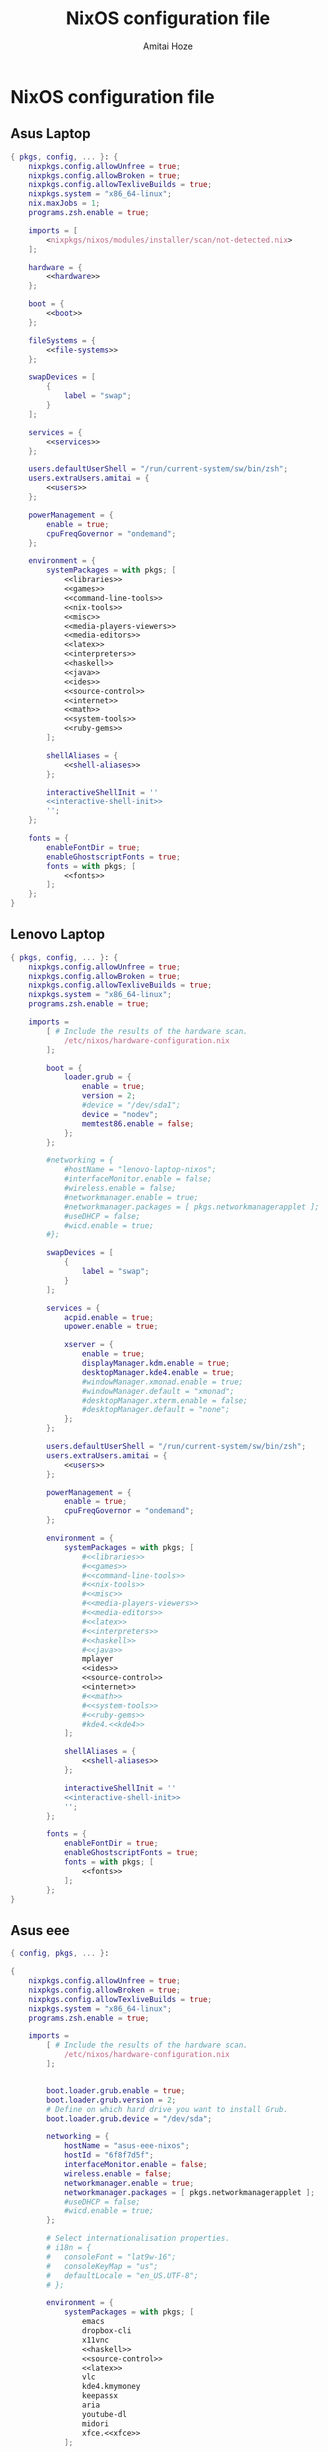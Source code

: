 #+LATEX_HEADER: \usepackage{parskip}
#+LATEX_HEADER: \usepackage{inconsolata}

#+TITLE:NixOS configuration file
#+AUTHOR:Amitai Hoze

* NixOS configuration file
:PROPERTIES:
:ID:       75ac1874-d700-4e66-9058-fa8753cf3e7c
:END:
** Asus Laptop
:PROPERTIES:
:ID:       29b02e0a-9aa8-4d5d-8d5a-43ac7b5c1735
:END:
#+begin_src nix :noweb yes :tangle asus-configuration.nix
{ pkgs, config, ... }: {
    nixpkgs.config.allowUnfree = true;
    nixpkgs.config.allowBroken = true;
    nixpkgs.config.allowTexliveBuilds = true;
    nixpkgs.system = "x86_64-linux";
    nix.maxJobs = 1;
    programs.zsh.enable = true;

    imports = [
        <nixpkgs/nixos/modules/installer/scan/not-detected.nix>
    ];

    hardware = {
        <<hardware>>
    };

    boot = {
        <<boot>>
    };

    fileSystems = {
        <<file-systems>>
    };

    swapDevices = [
        {
            label = "swap";
        }
    ];

    services = {
        <<services>>
    };

    users.defaultUserShell = "/run/current-system/sw/bin/zsh";
    users.extraUsers.amitai = {
        <<users>>
    };

    powerManagement = {
        enable = true;
        cpuFreqGovernor = "ondemand";
    };

    environment = {
        systemPackages = with pkgs; [
            <<libraries>>
            <<games>>
            <<command-line-tools>>
            <<nix-tools>>
            <<misc>>
            <<media-players-viewers>>
            <<media-editors>>
            <<latex>>
            <<interpreters>>
            <<haskell>>
            <<java>>
            <<ides>>
            <<source-control>>
            <<internet>>
            <<math>>
            <<system-tools>>
            <<ruby-gems>>
        ];

        shellAliases = {
            <<shell-aliases>>
        };

        interactiveShellInit = ''
        <<interactive-shell-init>>
        '';
    };

    fonts = {
        enableFontDir = true;
        enableGhostscriptFonts = true;
        fonts = with pkgs; [
            <<fonts>>
        ];
    };
}
#+end_src

** Lenovo Laptop
:PROPERTIES:
:ID:       29b02e0a-9aa8-4d5d-8d5a-43ac7b5c1735
:END:
#+begin_src nix :noweb yes :tangle lenovo-configuration.nix
{ pkgs, config, ... }: {
    nixpkgs.config.allowUnfree = true;
    nixpkgs.config.allowBroken = true;
    nixpkgs.config.allowTexliveBuilds = true;
    nixpkgs.system = "x86_64-linux";
    programs.zsh.enable = true;

    imports =
        [ # Include the results of the hardware scan.
            /etc/nixos/hardware-configuration.nix
        ];

        boot = {
            loader.grub = {
                enable = true;
                version = 2;
                #device = "/dev/sda1";
                device = "nodev";
                memtest86.enable = false;
            };
        };

        #networking = {
            #hostName = "lenovo-laptop-nixos";
            #interfaceMonitor.enable = false;
            #wireless.enable = false;
            #networkmanager.enable = true;
            #networkmanager.packages = [ pkgs.networkmanagerapplet ];
            #useDHCP = false;
            #wicd.enable = true;
        #};

        swapDevices = [
            {
                label = "swap";
            }
        ];

        services = {
            acpid.enable = true;
            upower.enable = true;
            
            xserver = {
                enable = true;
                displayManager.kdm.enable = true;
                desktopManager.kde4.enable = true;
                #windowManager.xmonad.enable = true;
                #windowManager.default = "xmonad";
                #desktopManager.xterm.enable = false;
                #desktopManager.default = "none";
            };
        };

        users.defaultUserShell = "/run/current-system/sw/bin/zsh";
        users.extraUsers.amitai = {
            <<users>>
        };

        powerManagement = {
            enable = true;
            cpuFreqGovernor = "ondemand";
        };

        environment = {
            systemPackages = with pkgs; [
                #<<libraries>>
                #<<games>>
                #<<command-line-tools>>
                #<<nix-tools>>
                #<<misc>>
                #<<media-players-viewers>>
                #<<media-editors>>
                #<<latex>>
                #<<interpreters>>
                #<<haskell>>
                #<<java>>
                mplayer
                <<ides>>
                <<source-control>>
                <<internet>>
                #<<math>>
                #<<system-tools>>
                #<<ruby-gems>>
                #kde4.<<kde4>>
            ];

            shellAliases = {
                <<shell-aliases>>
            };

            interactiveShellInit = ''
            <<interactive-shell-init>>
            '';
        };

        fonts = {
            enableFontDir = true;
            enableGhostscriptFonts = true;
            fonts = with pkgs; [
                <<fonts>>
            ];
        };
}
#+end_src

** Asus eee
:PROPERTIES:
:ID:       0c800508-a040-431f-87f1-853cec936c1d
:END:
#+begin_src nix :noweb yes :tangle asus-eee-configuration.nix
{ config, pkgs, ... }:

{
    nixpkgs.config.allowUnfree = true;
    nixpkgs.config.allowBroken = true;
    nixpkgs.config.allowTexliveBuilds = true;
    nixpkgs.system = "x86_64-linux";
    programs.zsh.enable = true;

    imports =
        [ # Include the results of the hardware scan.
            /etc/nixos/hardware-configuration.nix
        ];


        boot.loader.grub.enable = true;
        boot.loader.grub.version = 2;
        # Define on which hard drive you want to install Grub.
        boot.loader.grub.device = "/dev/sda";

        networking = {
            hostName = "asus-eee-nixos";
            hostId = "6f8f7d5f";
            interfaceMonitor.enable = false;
            wireless.enable = false;
            networkmanager.enable = true;
            networkmanager.packages = [ pkgs.networkmanagerapplet ];
            #useDHCP = false;
            #wicd.enable = true;
        };

        # Select internationalisation properties.
        # i18n = {
        #   consoleFont = "lat9w-16";
        #   consoleKeyMap = "us";
        #   defaultLocale = "en_US.UTF-8";
        # };

        environment = {
            systemPackages = with pkgs; [
                emacs
                dropbox-cli
                x11vnc
                <<haskell>>
                <<source-control>>
                <<latex>>
                vlc
                kde4.kmymoney
                keepassx
                aria
                youtube-dl
                midori
                xfce.<<xfce>>
            ];

            shellAliases = {
                <<shell-aliases>>
            };

            interactiveShellInit = ''
            <<interactive-shell-init>>
            '';
        };

        services = {
            acpid.enable = true;
            upower.enable = true;

            xserver = {
                enable = true;
                displayManager.kdm.enable = true;
                desktopManager.xfce.enable = true;
            };
        };

        users.defaultUserShell = "/run/current-system/sw/bin/zsh";
        users.extraUsers.amitai = {
            <<users>>
        };

        powerManagement = {
            enable = true;
            cpuFreqGovernor = "ondemand";
        };

}
#+end_src
** Nix package manager
*** Ubuntu
**** General
#+name: ubuntu
#+begin_src nix
<<source-control>>
chromium
vlc
keepassx
gparted
#+end_src
**** Lenovo
:PROPERTIES:
:ID:       22d8e589-c901-47f7-8c31-1d66bdd58305
:END:
#+begin_src nix :noweb yes :tangle lenovo-pkgs.nix
with import <nixpkgs> {}; [ 
    <<ubuntu>>
]
#+end_src
**** Toshiba
:PROPERTIES:
:ID:       9a2670f6-2e9e-48c5-bed4-8be229414af0
:END:
#+begin_src nix :noweb yes :tangle toshiba-pkgs.nix
with import <nixpkgs> {}; [ 
    <<haskell>>
    <<latex>>
    <<ubuntu>>
]
#+end_src
*** Mini-Mac
:PROPERTIES:
:ID:       15682c74-afc4-45cb-9f3f-0cb2bf3d70c7
:END:
#+begin_src nix :noweb yes :tangle mini-mac-pkgs.nix
with import <nixpkgs> {}; [ 
    #dropbox
    #synergy
    #emacs
    keepassx
    unison
]
#+end_src
** Packages
:PROPERTIES:
:ID:       1412ee13-ec78-44a0-8fba-a73e2e4254a8
:END:
*** Command line tools
:PROPERTIES:
:ID:       6d4cb55a-9ca1-48bb-bfa1-a3205ca18f74
:END:

#+name: command-line-tools
#+begin_src nix
bc
zip
unzip
binutils
#unoconv
#+end_src
*** Development
**** Interperters
:PROPERTIES:
:ID:       faedc95b-2217-4ed3-b57f-2883be76039b
:END:

#+name: interpreters
#+begin_src nix
python
#expect
#tcl
#+end_src
**** Haskell
:PROPERTIES:
:ID:       740595ff-da44-41c5-88fb-728d45e5405f
:END:

#+name: haskell
#+begin_src nix
(haskellngPackages.ghcWithPackages
 (self : with self;
  [ pipes
    hint
    cabal-install
    diagrams diagrams-cairo diagrams-builder
    shelly
    random
    HaskellForMaths
    matrix
    aeson-pretty
    # htoml # not working meanwhile
    HaTeX
    # yi
    xmobar
    xmonad
    xmonad-contrib
    xmonad-extras
  ] ))
#+end_src
**** Java
:PROPERTIES:
:ID:       799576a9-527e-44d7-8e4f-e25446a4c414
:END:

#+name: java
#+begin_src nix
#oraclejdk8
#+end_src
**** Editors and IDEs
:PROPERTIES:
:ID:       5419fb15-5f0c-42d7-a54b-59df0ccf5883
:END:

#+name: ides
#+begin_src nix
emacs
#idea.android-studio
#atom
#+end_src
**** Source Control
:PROPERTIES:
:ID:       8bef2816-a5ef-4cd1-bed2-bd27c4b419f3
:END:

#+name: source-control
#+begin_src nix
#git
meld
#+end_src
*** Games
:PROPERTIES:
:ID:       0305e0e0-298e-41cf-913a-88184364cd4b
:END:

#+name: games
#+begin_src nix
#rili
#kde4.ktuberling
# kde4.klines
# kde4.pairs
# asc
# bullet
#+end_src
*** Internet
:PROPERTIES:
:ID:       e81a02c1-0762-4e1b-8067-7ca718344885
:END:

#+name: internet
#+begin_src nix
networkmanager
chromium
dropbox
aria
youtube-dl
telegram-cli
#unison
#+end_src
*** KDE 4
#+name: kde4
#+begin_src nix
kmix
networkmanagement
#+end_src
*** Latex
:PROPERTIES:
:ID:       d41b3e36-9c2f-48ef-9b73-b9de3e4a4625
:END:

#+name: latex
#+begin_src nix
(texLiveAggregationFun { paths = [ texLive texLiveExtra texLiveBeamer ]; })
#+end_src
*** Libraries

#+name: libraries
#+begin_src nix
#kde4.kdelibs
#+end_src
*** Math
:PROPERTIES:
:ID:       7858ac8d-1d4d-4f39-ae7d-4bb2d66d0b04
:END:

#+name: math
#+begin_src nix
octave
#maxima
#+end_src
*** Media
**** Players and Viewers
:PROPERTIES:
:ID:       1f0e2380-ebfa-4e18-ae4b-4c3fbe5651c2
:END:

#+name: media-players-viewers
#+begin_src nix
vlc
kde4.gwenview
evince
#+end_src
**** Editors
:PROPERTIES:
:ID:       30913cba-cd57-4fba-a2c2-cbd56bf40413
:END:

#+name: media-editors
#+begin_src nix
kde4.ksnapshot
#darktable
#gimp
#xournal
#kde4.kolourpaint
#pinta
#subtitleeditor
#aegisub
imagemagick
#libreoffice
#dia
#+end_src
*** Misc
:PROPERTIES:
:ID:       384d7586-b0f5-4a5e-93d4-5924db7d8e92
:END:

#+name: misc
#+begin_src nix
#commonsCompress
#dvdisaster
pandoc
#synergy
keepassx
kde4.kmymoney
#kde4.k3b
#linuxPackages.virtualbox
#+end_src
*** Nix tools
:PROPERTIES:
:ID:       e27cd13d-be27-430e-a245-d8e9309dd329
:END:

#+name: nix-tools
#+begin_src nix
nox
nix-prefetch-scripts
nix-repl
#+end_src
*** Ruby Gems
<<current-stage>>
#+name: ruby-gems
#+begin_src nix
#ruby
#bundix
#taskjuggler
#+end_src
*** System Tools
:PROPERTIES:
:ID:       0dfede89-a46e-4a91-bf36-b4da96838561
:END:

#+name: system-tools
#+begin_src nix
unrar
zsh
kde4.filelight
unetbootin
gparted
bluez
blueman
#+end_src
*** XFCE
#+name: xfce
#+begin_src nix
xfce4taskmanager
#+end_src
** Hardware 
:PROPERTIES:
:ID:       ffe178bc-3002-4027-99f7-0c2fb4145164
:END:

#+name: hardware
#+begin_src nix
bluetooth.enable = true;
pulseaudio.enable = true;
cpu.intel.updateMicrocode = true;
opengl.s3tcSupport = true;

bumblebee = {
    enable = true;
    group = "video";
};
#+end_src
** Boot
:PROPERTIES:
:ID:       42d050f5-cf82-48e0-bf93-ba85ea73c62a
:END:

#+name: boot
#+begin_src nix
initrd = {
    kernelModules = [ "ahci" "aesni-intel" "fbcon" "i915" ];
    availableKernelModules = [ "scsi_wait_scan" ];
};

kernelModules = [ "kvm-intel" "msr" ];

extraModprobeConfig = ''
options snd_hda_intel mode=auto power_save=1 index=1
'';


#blacklistedKernelModules = [ "snd_pcsp" "pcspkr" ];

loader.grub = {
    enable = true;
    version = 2;
    #device = "/dev/sda1";
    device = "nodev";
    memtest86.enable = false;
};
#+end_src
** File Systems
:PROPERTIES:
:ID:       7090625a-05d9-46ae-9ee4-e5f12596bbe8
:END:

#+name: file-systems
#+begin_src nix
"/" = {
    device = "/dev/disk/by-label/nixos";
    fsType = "ext4";
    options = "defaults,noatime,discard";
};
    
"/home/amitai/data1" = {
    device = "/dev/disk/by-label/Data1";
    fsType = "ntfs";
};

"/home/amitai/data2" = {
    device = "/dev/disk/by-label/Data2";
    fsType = "ntfs";
};
#+end_src
** Services
:PROPERTIES:
:ID:       e0899a47-aab2-46c7-b4a8-56827a4c9bc1
:END:

#+name: services
#+begin_src nix    
acpid.enable = true;
upower.enable = true;
    
xserver = {
    xkbModel = "asus_laptop";
    xkbOptions = "eurosign:e,terminate:ctrl_alt_bksp";
        
    #videoDrivers = [ "intel" "i965" "nvidia" ];
    vaapiDrivers = [ pkgs.vaapiIntel pkgs.vaapiVdpau ];
        
    resolutions = [{x = 1600; y = 900;}];
    defaultDepth = 24;
        
    synaptics = {
        enable = true;
    };
    enable = true;
    desktopManager.kde4.enable = true;
};
#+end_src
** Users
:PROPERTIES:
:ID:       b1c59348-47f5-42e5-abc3-d8bf1119fe6a
:END:

#+name: users
#+begin_src nix
isNormalUser = true;
home = "/home/amitai";
description = "Amitai Hoze";
extraGroups = [ "wheel" "networkmanager" ];
shell = "/run/current-system/sw/bin/zsh";
#+end_src
** Shell Aliases
:PROPERTIES:
:ID:       f92cf89b-b0eb-476d-b0b1-baf7cb06e51e
:END:

#+name: shell-aliases
#+begin_src nix
ls = "ls --color=tty";
ll = "ls -l";
l = "ls -alh";
which = "type -P";
switch = "sudo nixos-rebuild switch -I nixpkgs=/home/amitai/nixpkgs/";
gc = "nix-collect-garbage -d";
list-installed = "nix-store -q --references /var/run/current-system/sw";
gm = "ghc --make";
ne = "nix-env -f ~/nixpkgs/";
fpo = "stat -c \"%a %n\"";
gs = "git status";
gd = "git diff";
gdxd = "git diff --diff-filter=M";
orgmode-update = "git pull && make clean && make && make doc";
odt2org = "python ~/applications/odt2org/odt2org.py";
og = "open_gemara.sh";
n_h = "nautilus .";
e = "emacs";
pjsua = "/home/amitai/src/pjproject-2.3/pjsip-apps/bin/pjsua-x86_64-unknown-linux-gnu";
# Security measurements, see [[id:8d28664c-8660-49ae-88ea-eec585ace26e][Protecting files from deletion]]
cp = "cp -i";
mv = "mv -i";
rm = "rm -i";
rc = "~/scripts/mac/remote_command.sh";
ssh_h = "~/scripts/mac/ssh_here.sh";
cb = "carthage build --platform iOS --verbose";
cu = "carthage update --platform iOS --verbose";
crontab_log = "grep CRON /var/log/syslog";
tgz = "tar -zxvf";
gsct = "git show -s --format=%ci";
ydamp3 = "youtube-dl -x --audio-format mp3";
ydp = "youtube-dl -i";
bundix_here = "bundix --gemfile Gemfile --lockfile Gemfile.lock --target gemset.nix --lock";
#+end_src
** Shell init
:PROPERTIES:
:ID:       05ee2d6d-c724-410f-b4b0-4eddba20306d
:END:

#+name: interactive-shell-init
#+begin_src nix
export PATH=/home/amitai/org-mode/haskell/shelly_scripts:$PATH
export PATH=/home/amitai/org-mode/scripts:$PATH
export PATH=/home/amitai/org-mode/tcl:$PATH
export doconSource=/home/amitai/src/docon/docon/source
#export JAVA_HOME=dollar{pkgs.oraclejdk8.home}
#export JAVA_HOME=dollar{pkgs.jdk.home}
#+end_src
** Fonts
:PROPERTIES:
:ID:       738d5a2e-4d36-48a6-8a58-633a018ade65
:END:

#+name: fonts
#+begin_src nix
corefonts  # Micrsoft free fonts
inconsolata  # monospaced
ubuntu_font_family  # Ubuntu fonts
cm_unicode
#+end_src

